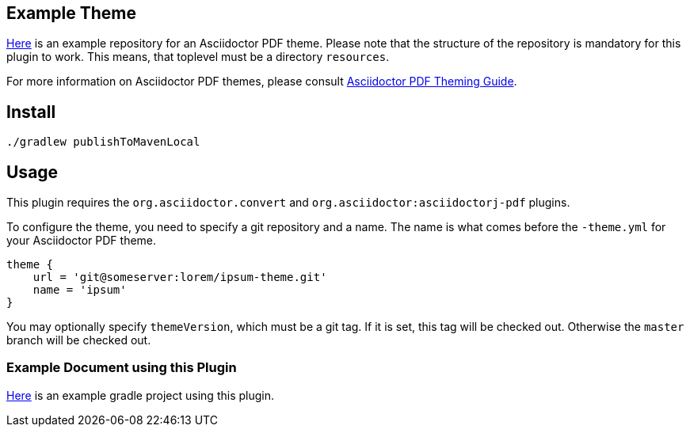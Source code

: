 
== Example Theme

https://github.com/fwilhe/corporate-theme[Here] is an example repository for an Asciidoctor PDF theme.
Please note that the structure of the repository is mandatory for this plugin to work.
This means, that toplevel must be a directory `resources`.

For more information on Asciidoctor PDF themes, please consult https://github.com/asciidoctor/asciidoctor-pdf/blob/master/docs/theming-guide.adoc[Asciidoctor PDF Theming Guide].

== Install

----
./gradlew publishToMavenLocal
----

== Usage

This plugin requires the `org.asciidoctor.convert` and `org.asciidoctor:asciidoctorj-pdf` plugins.

To configure the theme, you need to specify a git repository and a name.
The name is what comes before the `-theme.yml` for your Asciidoctor PDF theme.

----
theme {
    url = 'git@someserver:lorem/ipsum-theme.git'
    name = 'ipsum'
}
----

You may optionally specify `themeVersion`, which must be a git tag.
If it is set, this tag will be checked out.
Otherwise the `master` branch will be checked out.

=== Example Document using this Plugin

https://github.com/fwilhe/asciidoctor-pdf-theme-gradle-plugin-example[Here] is an example gradle project using this plugin.

